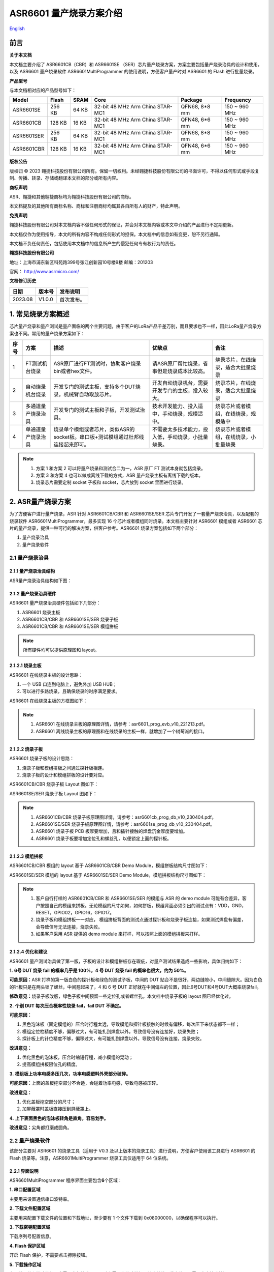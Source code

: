 ASR6601 量产烧录方案介绍
=======================

`English <https://asriot.readthedocs.io/en/latest/ASR6601/Mass Production Download Scheme Introduction/index.html>`_

前言
----

**关于本文档**

本文档主要介绍了 ASR6601CB（CBR）和 ASR6601SE （SER）芯片量产烧录方案，方案主要包括量产烧录治具的设计和使用，以及 ASR6601 量产烧录软件 ASR6601MultiProgrammer 的使用说明，方便客户量产时对 ASR6601 的 Flash 进行批量烧录。

**产品型号**

与本文档相对应的产品型号如下：

+------------+--------+-------+----------------------------------+---------------+---------------+
| Model      | Flash  | SRAM  | Core                             | Package       | Frequency     |
+============+========+=======+==================================+===============+===============+
| ASR6601SE  | 256 KB | 64 KB | 32-bit 48 MHz Arm China STAR-MC1 | QFN68, 8*8 mm | 150 ~ 960 MHz |
+------------+--------+-------+----------------------------------+---------------+---------------+
| ASR6601CB  | 128 KB | 16 KB | 32-bit 48 MHz Arm China STAR-MC1 | QFN48, 6*6 mm | 150 ~ 960 MHz |
+------------+--------+-------+----------------------------------+---------------+---------------+
| ASR6601SER | 256 KB | 64 KB | 32-bit 48 MHz Arm China STAR-MC1 | QFN68, 8*8 mm | 150 ~ 960 MHz |
+------------+--------+-------+----------------------------------+---------------+---------------+
| ASR6601CBR | 128 KB | 16 KB | 32-bit 48 MHz Arm China STAR-MC1 | QFN48, 6*6 mm | 150 ~ 960 MHz |
+------------+--------+-------+----------------------------------+---------------+---------------+

**版权公告**

版权归 © 2023 翱捷科技股份有限公司所有。保留一切权利。未经翱捷科技股份有限公司的书面许可，不得以任何形式或手段复制、传播、转录、存储或翻译本文档的部分或所有内容。

**商标声明**

ASR、翱捷和其他翱捷商标均为翱捷科技股份有限公司的商标。

本文档提及的其他所有商标名称、商标和注册商标均属其各自所有人的财产，特此声明。

**免责声明**

翱捷科技股份有限公司对本文档内容不做任何形式的保证，并会对本文档内容或本文中介绍的产品进行不定期更新。

本文档仅作为使用指导，本文的所有内容不构成任何形式的担保。本文档中的信息如有变更，恕不另行通知。

本文档不负任何责任，包括使用本文档中的信息所产生的侵犯任何专有权行为的责任。

**翱捷科技股份有限公司**

地址：上海市浦东新区科苑路399号张江创新园10号楼9楼 邮编：201203

官网： http://www.asrmicro.com/

**文档修订历史**

======= ====== ==========
日期    版本号 发布说明
======= ====== ==========
2023.08 V1.0.0 首次发布。
======= ====== ==========

1. 常见烧录方案概述
-------------------

芯片量产烧录和量产测试是量产面临的两个主要问题，由于客户的LoRa产品千差万别，而且要求也不一样，因此LoRa量产烧录方案也不同。常用的量产烧录方案如下：

+----------+--------------------+----------------------------------------------------------------------------------+----------------------------------------------------+----------------------------------------+
| **序号** | **方案**           | **描述**                                                                         | **优缺点**                                         | **备注**                               |
+==========+====================+==================================================================================+====================================================+========================================+
| 1        | FT测试机台烧录     | ASR原厂进行FT测试时，协助客户烧录bin或者hex文件。                                | 请ASR原厂帮忙烧录，省事但是烧录成本比较高。        | 烧录芯片，在线烧录，适合大批量烧录     |
+----------+--------------------+----------------------------------------------------------------------------------+----------------------------------------------------+----------------------------------------+
| 2        | 自动烧录机台烧录   | 开发专门的测试主板，支持多个DUT烧录，机械臂自动取放芯片。                        | 开发自动烧录机台，需要开发专门的主板，投入较大。   | 烧录芯片，在线烧录，适合大批量烧录     |
+----------+--------------------+----------------------------------------------------------------------------------+----------------------------------------------------+----------------------------------------+
| 3        | 多通道量产烧录治具 | 开发专门的测试主板和子板，开发测试治具。                                         | 技术开发能力、投入适中，手动烧录，规模适中。       | 烧录芯片或者模组，在线烧录，规模适中   |
+----------+--------------------+----------------------------------------------------------------------------------+----------------------------------------------------+----------------------------------------+
| 4        | 单通道量产烧录治具 | 烧录单个模组或者芯片，类似ASR的socket板。串口板+测试模组通过杜邦线连接起来即可。 | 不需要太多技术能力，投入低，手动烧录，小批量烧录。 | 烧录芯片或者模组，在线烧录，小批量烧录 |
+----------+--------------------+----------------------------------------------------------------------------------+----------------------------------------------------+----------------------------------------+

.. note::
    1. 方案 1 和方案 2 可以将量产烧录和测试合二为一，ASR 原厂 FT 测试本身就包括烧录。

    2. 方案 3 和方案 4 也可以做成离线下载的方式，ASR 量产烧录主板有离线下载的版本。

    3. 烧录芯片需要定制 socket 子板和 socket，芯片放到 socket 里面进行烧录。
\

2. ASR量产烧录方案
------------------

为了方便客户进行量产烧录，ASR 针对 ASR6601CB/CBR 和 ASR6601SE/SER 芯片专门开发了一套量产烧录治具，以及配套的烧录软件 ASR6601MultiProgrammer，最多实现 16 个芯片或者模组同时烧录。本文档主要针对 ASR6601 模组或者 ASR6601 芯片的量产烧录，提供一种可行的解决方案，供客户参考。ASR6601 烧录方案包括如下两个部分：

(1) 量产烧录治具

(2) 量产烧录软件

2.1 量产烧录治具
~~~~~~~~~~~~~~~~

2.1.1 量产烧录治具结构
^^^^^^^^^^^^^^^^^^^^^^

ASR量产烧录治具结构如下图：

|image1|

|image2|

|image3|

2.1.2 量产烧录治具硬件
^^^^^^^^^^^^^^^^^^^^^^

ASR6601 量产烧录治具硬件包括如下几部分：

(1) ASR6601 烧录主板

(2) ASR6601CB/CBR 和 ASR6601SE/SER 烧录子板

(3) ASR6601CB/CBR 和 ASR6601SE/SER 模组拼板

.. note:: 所有硬件均可以提供原理图和 layout。
\

2.1.2.1 烧录主板
^^^^^^^^^^^^^^^^

ASR6601 在线烧录主板的设计思路：

(1) 一个 USB 口连到电脑上，避免外加 USB HUB；

(2) 可以进行多路烧录，且确保烧录的时序满足要求。

ASR6601 在线烧录主板的方框图如下：

|image4|

.. note::
    1. ASR6601 在线烧录主板的原理图详情，请参考：asr6601_prog_evb_v10_221213.pdf。

    2. ASR6601 离线烧录主板的原理图和在线烧录的主板一样，就增加了一个树莓派的接口。
\

2.1.2.2 烧录子板
^^^^^^^^^^^^^^^^

ASR6601 烧录子板的设计思路：

(1) 烧录子板和模组拼板之间通过探针板相连。

(2) 烧录子板的设计和模组拼板的设计要对应。

ASR6601CB/CBR 烧录子板 Layout 图如下：

|image5|

ASR6601SE/SER 烧录子板 Layout 图如下：

|image6|

.. note::
    1. ASR6601CB/CBR 烧录子板原理图详情，请参考：asr6601cb_prog_db_v10_230404.pdf。

    2. ASR6601SE/SER 烧录子板原理图详情，请参考：asr6601se_prog_db_v10_230404.pdf。

    3. ASR6601 烧录子板 PCB 板厚要增加，且和插针接触的焊盘沉金厚度要增加。
    
    4. ASR6601 烧录子板要增加定位孔和螺丝孔，以便锁定上面的探针板。
\

2.1.2.3 模组拼板
^^^^^^^^^^^^^^^^

ASR6601CB/CBR 模组的 layout 基于 ASR6601CB/CBR Demo Module，模组拼板结构尺寸图如下：

|image7|

ASR6601SE/SER 模组的 layout 基于 ASR6601SE/SER Demo Module，模组拼板结构尺寸图如下：

|image8|

.. note::
    1. 客户自行打样的 ASR6601CB/CBR 和 ASR6601SE/SER 的模组与 ASR 的 demo module 可能有会差异，客户按照自己的模组来拼板。无论模组的尺寸如何，如何拼板，模组背面必须引出的测试点有：VDD，GND，RESET，GPIO02，GPIO16，GPIO17。

    2. 烧录子板和模组拼板一一对应， 模组拼板背面的测试点通过探针板和烧录子板连接，如果测试焊盘有偏差，会导致信号无法连接，烧录失败。

    3. 如果客户采用 ASR 提供的 demo module 来打样，可以按照上面的模组拼板来打样。
\

2.1.2.4 优化和建议
^^^^^^^^^^^^^^^^^^

ASR6601 量产测试治具做了第一版，子板的设计和模组拼板存在瑕疵，对量产测试结果造成一些影响，具体归纳如下：

**1.** **6号 DUT 烧录 fail 的概率几乎是 100%，4 号 DUT 烧录 fail 的概率也很大，约为 50%。**

|image9|

**可能原因：**\ ASR 打样的第一版白色的探针板和绿色的测试子板，中间的 DUT 贴合不是很好，两边缝隙小，中间缝隙大。因为白色的针板只是在两头锁了螺丝，中间翘起来了，4 和 6 号 DUT 正好就在中间偏左的位置，因此6号DUT和4号DUT大概率烧录fail。

**修改意见：**\ 烧录子板改版，绿色子板中间预留一些定位孔或者螺丝孔。本文档中烧录子板的 layout 图已经优化过。

**2.** **个别 DUT 每次压合概率性烧录 fail，fail DUT 不确定。**

|image10|

**可能原因：**

(1) 黑色泡沫板（固定模组的）压合时行程太远，导致模组和探针板接触的时候有偏移，每次压下来状态都不一样；

(2) 模组定位柱精度不够，偏移过大，有可能扎到焊盘以外，导致信号没有连接好，烧录失败；

(3) 探针板上的针位精度不够，偏移过大，有可能扎到焊盘以外，导致信号没有连接，烧录失败。

**改进意见：**

(1) 优化黑色的泡沫板，压合时缩短行程，减小模组的晃动；

(2) 提高模组拼板限位孔的精度。

**3.** **模组板上功率电感多压几次，功率电感塑料外壳部分破碎。**

**可能原因：**\ 上面的盖板挖空部分不合适，会碰着功率电感，导致电感被压碎。

**改进意见：**

(1) 优化盖板挖空部分的尺寸；

(2) 加屏蔽罩时盖板直接压到屏蔽罩上。

**4.** **上下表面黑色的泡沫板转角是直角，容易划手。**

**改进意见：**\ 尖角都打磨成圆角。

2.2 量产烧录软件
~~~~~~~~~~~~~~~~

该部分主要对 ASR6601 的烧录工具（适用于 V0.3 及以上版本的烧录工具）进行说明，方便客户使用该工具进行 ASR6601 的 Flash 烧录等。注意，ASR6601MultiProgrammer 烧录工具仅适用于 64 位系统。

2.2.1 界面说明
^^^^^^^^^^^^^^

|image11|

ASR6601MultiProgrammer 程序界面主要包含\ **6**\ 个区域：

**1. 串口配置区域**\ 

主要用来设置通信串口波特率。

**2. 下载文件配置区域**\ 

主要用来配置下载文件的位置和下载地址，至少要有 1 个文件下载到 0x08000000，以确保程序可以执行。

**3. 下载密钥配置区域**\ 

下载序列号配置信息。

**4. Flash 保护区域**\ 

开启 Flash 保护，不需要点击擦除按钮。

**5. 下载操作区域**\ 

有下载开始和擦除按钮，当需要全部擦除 Flash 时才需要点擦除按钮，其余单纯下载文件，不需要点击擦除按钮。

**6. 状态显示区域**\ 

显示下载成功或失败的状态等信息。

2.2.2 操作说明
^^^^^^^^^^^^^^

2.2.2.1 进入下载模式
''''''''''''''''''''

进入烧录下载前，使板子 GPIO02 拉高（GPIO02 接 VCC3.3），然后再上电，使板子进入下载模式。

|image12|

2.2.2.2 Flash 烧录
'''''''''''''''''

使用 ASR6601MultiProgrammer 工具进行 ASR6601 Flash 烧录的步骤如下：

**1. 选择串口**\ 

|image13|

**2. 配置下载文件**\ 

|image14|

|image15|

**3. 点击**Start**按钮进行烧录**\ 

|image16|

|image17|

**4. 下载完成**\ 

|image18|

2.2.3 烧录 FAIL 的原因
^^^^^^^^^^^^^^^^^^^^

出现模组/板子没能正常烧录完成的情况时，需排查下列原因：

(1) 检查串口连接是否正常。

(2) 尝试交叉验证，排查模组/板子本身是否异常。

(3) 检查模组/板子是否进入下载模式，可尝试重新拉高 GPIO02，同步 Reset 复位重启。

|image19|


.. |image1| image:: ../../img/6601_量产烧录/图2-1.png
.. |image2| image:: ../../img/6601_量产烧录/图2-2.png
.. |image3| image:: ../../img/6601_量产烧录/图2-3.png
.. |image4| image:: ../../img/6601_量产烧录/图2-4.png
.. |image5| image:: ../../img/6601_量产烧录/图2-5.png
.. |image6| image:: ../../img/6601_量产烧录/图2-6.png
.. |image7| image:: ../../img/6601_量产烧录/图2-7.png
.. |image8| image:: ../../img/6601_量产烧录/图2-8.png
.. |image9| image:: ../../img/6601_量产烧录/图2-9.png
.. |image10| image:: ../../img/6601_量产烧录/图2-10.png
.. |image11| image:: ../../img/6601_量产烧录/图2-11.png
.. |image12| image:: ../../img/6601_量产烧录/图2-12.png
.. |image13| image:: ../../img/6601_量产烧录/图2-13.png
.. |image14| image:: ../../img/6601_量产烧录/图2-14.png
.. |image15| image:: ../../img/6601_量产烧录/图2-15.png
.. |image16| image:: ../../img/6601_量产烧录/图2-16.png
.. |image17| image:: ../../img/6601_量产烧录/图2-17.png
.. |image18| image:: ../../img/6601_量产烧录/图2-18.png
.. |image19| image:: ../../img/6601_量产烧录/图2-19.png